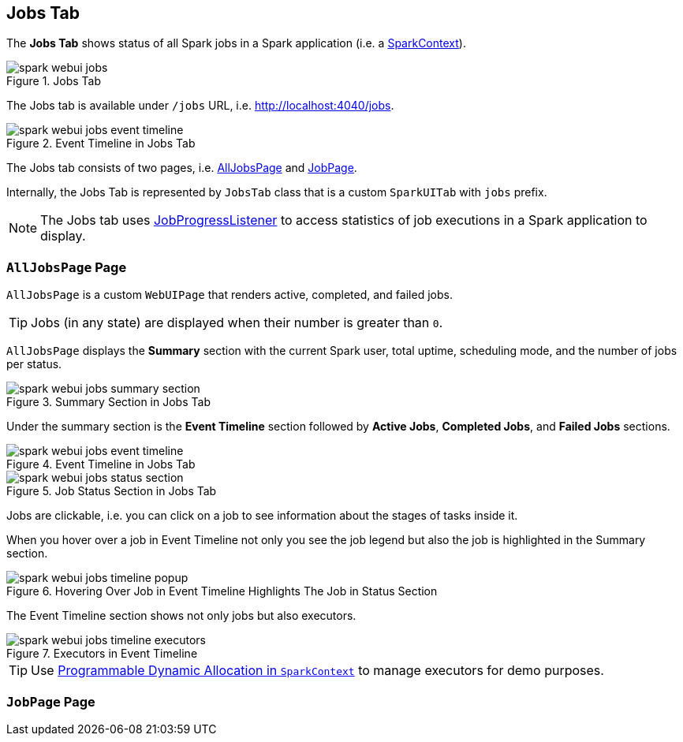 == [[JobsTab]] Jobs Tab

The *Jobs Tab* shows status of all Spark jobs in a Spark application (i.e. a link:spark-sparkcontext.adoc[SparkContext]).

.Jobs Tab
image::images/spark-webui-jobs.png[align="center"]

The Jobs tab is available under `/jobs` URL, i.e. http://localhost:4040/jobs.

.Event Timeline in Jobs Tab
image::images/spark-webui-jobs-event-timeline.png[align="center"]

The Jobs tab consists of two pages, i.e. <<AllJobsPage, AllJobsPage>> and <<JobPage, JobPage>>.

Internally, the Jobs Tab is represented by `JobsTab` class that is a custom `SparkUITab` with `jobs` prefix.

NOTE: The Jobs tab uses link:spark-webui-JobProgressListener.adoc[JobProgressListener] to access statistics of job executions in a Spark application to display.

=== [[AllJobsPage]] `AllJobsPage` Page

`AllJobsPage` is a custom `WebUIPage` that renders active, completed, and failed jobs.

TIP: Jobs (in any state) are displayed when their number is greater than `0`.

`AllJobsPage` displays the *Summary* section with the current Spark user, total uptime, scheduling mode, and the number of jobs per status.

.Summary Section in Jobs Tab
image::images/spark-webui-jobs-summary-section.png[align="center"]

Under the summary section is the *Event Timeline* section followed by *Active Jobs*, *Completed Jobs*, and *Failed Jobs* sections.

.Event Timeline in Jobs Tab
image::images/spark-webui-jobs-event-timeline.png[align="center"]

.Job Status Section in Jobs Tab
image::images/spark-webui-jobs-status-section.png[align="center"]

Jobs are clickable, i.e. you can click on a job to see information about the stages of tasks inside it.

When you hover over a job in Event Timeline not only you see the job legend but also the job is highlighted in the Summary section.

.Hovering Over Job in Event Timeline Highlights The Job in Status Section
image::images/spark-webui-jobs-timeline-popup.png[align="center"]

The Event Timeline section shows not only jobs but also executors.

.Executors in Event Timeline
image::images/spark-webui-jobs-timeline-executors.png[align="center"]

TIP: Use link:spark-sparkcontext.adoc#dynamic-allocation[Programmable Dynamic Allocation in `SparkContext`] to manage executors for demo purposes.

=== [[JobPage]] `JobPage` Page
